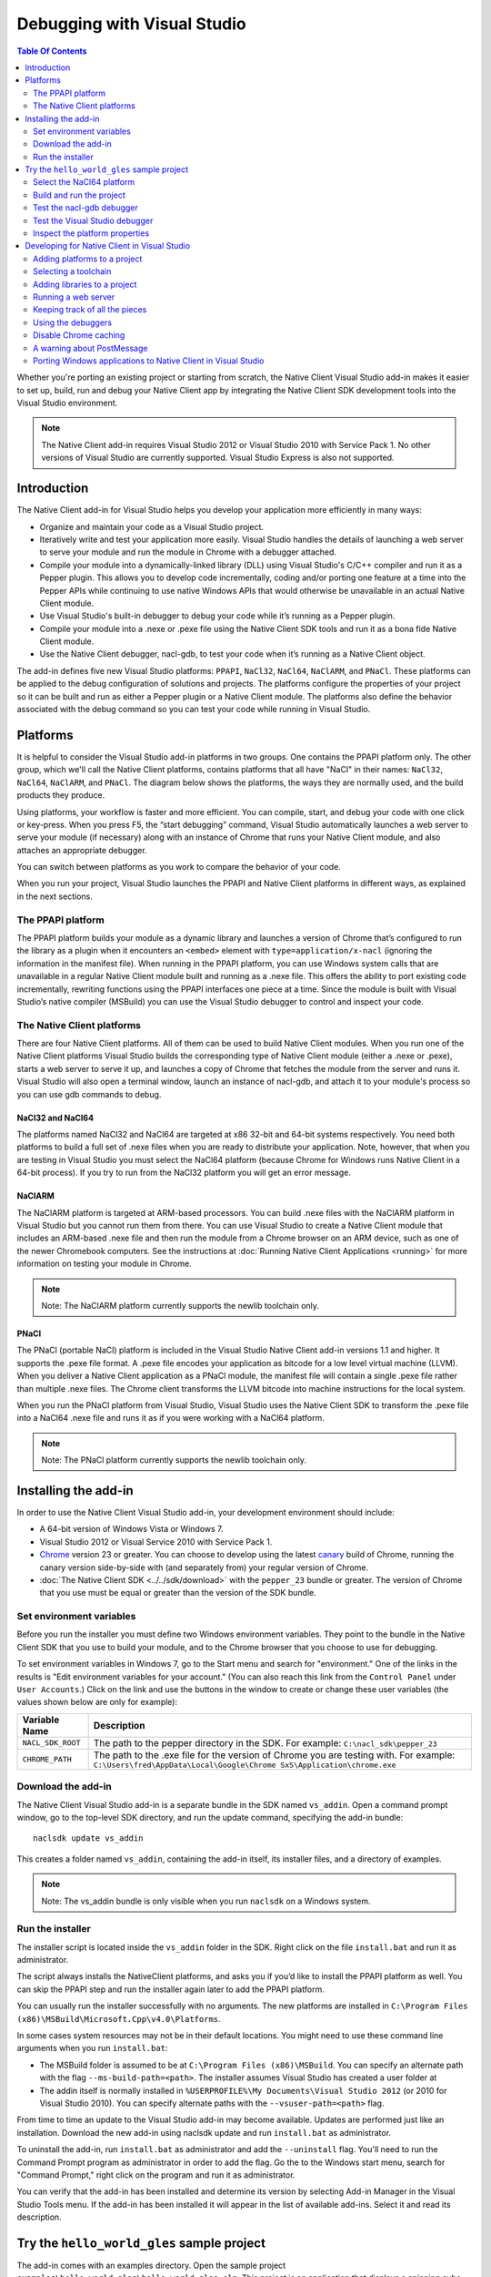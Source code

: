 .. _devcycle-vs-addin:

############################
Debugging with Visual Studio
############################


.. contents:: Table Of Contents
  :local:
  :backlinks: none
  :depth: 2

Whether you're porting an existing project or starting from scratch, the Native
Client Visual Studio add-in makes it easier to set up, build, run and debug
your Native Client app by integrating the Native Client SDK development tools
into the Visual Studio environment.

.. Note::
  :class: note

  The Native Client add-in requires Visual Studio 2012 or Visual Studio 2010
  with Service Pack 1. No other versions of Visual Studio are currently
  supported. Visual Studio Express is also not supported.

Introduction
============

The Native Client add-in for Visual Studio helps you develop your application
more efficiently in many ways:

* Organize and maintain your code as a Visual Studio project.
* Iteratively write and test your application more easily. Visual Studio
  handles the details of launching a web server to serve your module and run
  the module in Chrome with a debugger attached.
* Compile your module into a dynamically-linked library (DLL) using Visual
  Studio's C/C++ compiler and run it as a Pepper plugin. This allows you to
  develop code incrementally, coding and/or porting one feature at a time into
  the Pepper APIs while continuing to use native Windows APIs that would
  otherwise be unavailable in an actual Native Client module.
* Use Visual Studio's built-in debugger to debug your code while it’s running
  as a Pepper plugin.
* Compile your module into a .nexe or .pexe file using the Native Client SDK
  tools and run it as a bona fide Native Client module.
* Use the Native Client debugger, nacl-gdb, to test your code when it’s running
  as a Native Client object.

The add-in defines five new Visual Studio platforms: ``PPAPI``, ``NaCl32``,
``NaCl64``, ``NaClARM``, and ``PNaCl``. These platforms can be applied to the
debug configuration of solutions and projects. The platforms configure the
properties of your project so it can be built and run as either a Pepper plugin
or a Native Client module. The platforms also define the behavior associated
with the debug command so you can test your code while running in Visual
Studio.

Platforms
=========

It is helpful to consider the Visual Studio add-in platforms in two groups. One
contains the PPAPI platform only. The other group, which we'll call the Native
Client platforms, contains platforms that all have "NaCl" in their names:
``NaCl32``, ``NaCl64``, ``NaClARM``, and ``PNaCl``. The diagram below shows the
platforms, the ways they are normally used, and the build products they produce.

.. image:: /images/visualstudio4.png

Using platforms, your workflow is faster and more efficient. You can compile,
start, and debug your code with one click or key-press. When you press F5, the
“start debugging” command, Visual Studio automatically launches a web server to
serve your module (if necessary) along with an instance of Chrome that runs
your Native Client module, and also attaches an appropriate debugger.

You can switch between platforms as you work to compare the behavior of your
code.

When you run your project, Visual Studio launches the PPAPI and Native Client
platforms in different ways, as explained in the next sections.

The PPAPI platform
------------------

The PPAPI platform builds your module as a dynamic library and launches a
version of Chrome that’s configured to run the library as a plugin when it
encounters an ``<embed>`` element with ``type=application/x-nacl`` (ignoring
the information in the manifest file). When running in the PPAPI platform, you
can use Windows system calls that are unavailable in a regular Native Client
module built and running as a .nexe file. This offers the ability to port
existing code incrementally, rewriting functions using the PPAPI interfaces one
piece at a time. Since the module is built with Visual Studio’s native compiler
(MSBuild) you can use the Visual Studio debugger to control and inspect your
code.

The Native Client platforms
---------------------------

There are four Native Client platforms. All of them can be used to build Native
Client modules. When you run one of the Native Client platforms Visual Studio
builds the corresponding type of Native Client module (either a .nexe or
.pexe), starts a web server to serve it up, and launches a copy of Chrome that
fetches the module from the server and runs it. Visual Studio will also open a
terminal window, launch an instance of nacl-gdb, and attach it to your module's
process so you can use gdb commands to debug.

NaCl32 and NaCl64
^^^^^^^^^^^^^^^^^

The platforms named NaCl32 and NaCl64 are targeted at x86 32-bit and 64-bit
systems respectively. You need both platforms to build a full set of .nexe
files when you are ready to distribute your application. Note, however, that
when you are testing in Visual Studio you must select the NaCl64 platform
(because Chrome for Windows runs Native Client in a 64-bit process). If you try
to run from the NaCl32 platform you will get an error message.

NaClARM
^^^^^^^

The NaClARM platform is targeted at ARM-based processors. You can build .nexe
files with the NaClARM platform in Visual Studio but you cannot run them from
there. You can use Visual Studio to create a Native Client module that includes
an ARM-based .nexe file and then run the module from a Chrome browser on an ARM
device, such as one of the newer Chromebook computers. See the instructions at
:doc:`Running Native Client Applications <running>` for more information on
testing your module in Chrome.

.. Note::
  :class: note

  Note: The NaClARM platform currently supports the newlib toolchain only.

PNaCl
^^^^^

The PNaCl (portable NaCl) platform is included in the Visual Studio Native
Client add-in versions 1.1 and higher. It supports the .pexe file format. A
.pexe file encodes your application as bitcode for a low level virtual machine
(LLVM). When you deliver a Native Client application as a PNaCl module, the
manifest file will contain a single .pexe file rather than multiple .nexe
files. The Chrome client transforms the LLVM bitcode into machine instructions
for the local system.

When you run the PNaCl platform from Visual Studio, Visual Studio uses the
Native Client SDK to transform the .pexe file into a NaCl64 .nexe file and runs
it as if you were working with a NaCl64 platform.

.. Note::
  :class: note

  Note: The PNaCl platform currently supports the newlib toolchain only.

Installing the add-in
=====================

In order to use the Native Client Visual Studio add-in, your development
environment should include:

* A 64-bit version of Windows Vista or Windows 7.
* Visual Studio 2012 or Visual Service 2010 with Service Pack 1.
* `Chrome <https://www.google.com/intl/en/chrome/browser/>`_ version 23 or
  greater. You can choose to develop using the latest `canary
  <https://www.google.com/intl/en/chrome/browser/canary.html>`_ build of
  Chrome, running the canary version side-by-side with (and separately from)
  your regular version of Chrome.
* :doc:`The Native Client SDK <../../sdk/download>` with the ``pepper_23``
  bundle or greater. The version of Chrome that you use must be equal or
  greater than the version of the SDK bundle.

Set environment variables
-------------------------

Before you run the installer you must define two Windows environment variables.
They point to the bundle in the Native Client SDK that you use to build your
module, and to the Chrome browser that you choose to use for debugging.

To set environment variables in Windows 7, go to the Start menu and search for
"environment." One of the links in the results is "Edit environment variables
for your account." (You can also reach this link from the ``Control Panel``
under ``User Accounts``.) Click on the link and use the buttons in the window
to create or change these user variables (the values shown below are only for
example):


+-------------------+----------------------------------------------------------+
| Variable Name     | Description                                              |
+===================+==========================================================+
| ``NACL_SDK_ROOT`` | The path to the pepper directory in the SDK.             |
|                   | For example: ``C:\nacl_sdk\pepper_23``                   |
+-------------------+----------------------------------------------------------+
| ``CHROME_PATH``   | The path to the .exe file for the version of Chrome you  |
|                   | are testing with.  For example:                          |
|                   | ``C:\Users\fred\AppData\Local\Google\Chrome              |
|                   | SxS\Application\chrome.exe``                             |
+-------------------+----------------------------------------------------------+



Download the add-in
-------------------

The Native Client Visual Studio add-in is a separate bundle in the SDK named
``vs_addin``. Open a command prompt window, go to the top-level SDK directory,
and run the update command, specifying the add-in bundle::

  naclsdk update vs_addin

This creates a folder named ``vs_addin``, containing the add-in itself, its
installer files, and a directory of examples.

.. Note::
  :class: note

  Note: The vs_addin bundle is only visible when you run ``naclsdk`` on a
  Windows system.

Run the installer
-----------------

The installer script is located inside the ``vs_addin`` folder in the SDK.
Right click on the file ``install.bat`` and run it as administrator.

The script always installs the NativeClient platforms, and asks you if you’d
like to install the PPAPI platform as well. You can skip the PPAPI step and run
the installer again later to add the PPAPI platform.

You can usually run the installer successfully with no arguments. The new
platforms are installed in ``C:\Program Files
(x86)\MSBuild\Microsoft.Cpp\v4.0\Platforms``.

In some cases system resources may not be in their default locations. You might
need to use these command line arguments when you run ``install.bat``:

* The MSBuild folder is assumed to be at ``C:\Program Files (x86)\MSBuild``.
  You can specify an alternate path with the flag ``--ms-build-path=<path>``.
  The installer assumes Visual Studio has created a user folder at
* The addin itself is normally installed in ``%USERPROFILE%\My Documents\Visual
  Studio 2012`` (or 2010 for Visual Studio 2010). You can specify alternate
  paths with the ``--vsuser-path=<path>`` flag.

From time to time an update to the Visual Studio add-in may become available.
Updates are performed just like an installation. Download the new add-in using
naclsdk update and run ``install.bat`` as administrator.

To uninstall the add-in, run ``install.bat`` as administrator and add the
``--uninstall`` flag. You'll need to run the Command Prompt program as
administrator in order to add the flag. Go the to the Windows start menu,
search for "Command Prompt," right click on the program and run it as
administrator.

You can verify that the add-in has been installed and determine its version by
selecting Add-in Manager in the Visual Studio Tools menu. If the add-in has
been installed it will appear in the list of available add-ins. Select it and
read its description.

Try the ``hello_world_gles`` sample project
===========================================

The add-in comes with an examples directory. Open the sample project
``examples\hello_world_gles\hello_world_gles.sln``. This project is an
application that displays a spinning cube.

Select the NaCl64 platform
--------------------------

Open the sample project in Visual Studio, select the ``Configuration Manager``,
and confirm that the active solution configuration is ``Debug`` and the active
project platform is ``NaCl64``. Note that the platform for the
``hello_world_gles`` project is also ``NaCl64``. (You can get to the
``Configuration Manager`` from the ``Build`` menu or the project’s
``Properties`` window.)

.. image:: /images/visualstudio1.png

Build and run the project
-------------------------

Use the debugging command (F5) to build and run the project. As the wheels
start to turn, you may be presented with one or more alerts. They are benign;
you can accept them and set options to ignore them when that’s possible. Some
of the messages you might see include:

* "This project is out of date, would you like to build it?"
* "Please specify the name of the executable file to be used for the debug
  session." This should be the value of the environment variable CHROME_PATH,
  which is usually supplied as the default value in the dialog.
* "Debugging information for chrome.exe cannot be found." This is to be
  expected, you are debugging your module's code, not Chrome.
* "Open file - security warning. The publisher could not be verified." If
  Visual Studio is complaining about x86_64-nacl-gdb.exe, that’s our debugger.
  Let it be.

Once you’ve passed these hurdles, the application starts to run and you’ll see
activity in three places:

#. A terminal window opens running ``nacl-gdb``.
#. Chrome launches running your module in a tab.
#. The Visual Studio output window displays debugging messages when you select
   the debug output item.
   Stop the debugging session by closing the Chrome window, or select the stop
   debugging command from the debug menu. The nacl-gdb window will close when
   you stop running the program.

Test the nacl-gdb debugger
--------------------------

Add a breakpoint at the SwapBuffers call in the function MainLoop, which is in
hello_world.cc.

.. image:: /images/visualstudio2.png

Start the debugger again (F5). This time the existing breakpoint is loaded into
nacl-gcb and the program will pause there. Type c to continue running. You can
use gdb commands to set more breakpoints and step through the application. For
details, see :ref:`Debugging with nacl-gdb <using_gdb>` (scroll down to the end
of the section to see some commonly used gdb commands).

Test the Visual Studio debugger
-------------------------------

If you’ve installed the ``PPAPI`` platform, go back to the ``Configuration
Manager`` and select the ``PPAPI`` platform. This time when Chrome launches the
``nacl-gdb`` window will not appear; the Visual Studio debugger is fully
engaged and on the job.

Inspect the platform properties
-------------------------------

At this point, it may be helpful to take a look at the properties that are
associated with the PPAPI and Native Client platforms---see the settings in the
sample project as an example.

Developing for Native Client in Visual Studio
=============================================

After you’ve installed the add-in and tried the sample project, you’re ready to
start working with your own code. You can reuse the sample project and the
PPAPI and Native Client platforms it already has by replacing the source code
with your own. More likely, you will add the platforms to an existing project,
or to a new project that you create from scratch.

Adding platforms to a project
-----------------------------

Follow these steps to add the Native Client and PPAPI platforms to a project:

#. Open the Configuration Manager.
#. On the row corresponding to your project, click the Platform column dropdown
   menu and select ``<New...>``.
#. Select ``PPAPI``, ``NaCl32``, ``NaCl64``, or ``PNaCl`` from the New platform
   menu.
#. In most cases, you should select ``<Empty>`` in the “Copy settings from”
   menu.  **Never copy settings between ``PPAPI``, ``NaCl32``, ``NaCl64``,
   ``NaClARM``, or ``PNaCl`` platforms**. You can copy settings from a Win32
   platform, if one exists, but afterwards be sure that the project properties
   are properly set for the new platform, as mentioned in step 6 below.
#. If you like, check the “Create new solutions platform” box to create a
   solution platform in addition to a project platform. (This is optional, but
   it can be convenient since it lets you switch project platforms from the
   Visual Studio main window by selecting the solution platform that has the
   same name.)
#. Review the project properties for the new platform you just added. In most
   cases, the default properties for each platform should be correct, but it
   pays to check. Be especially careful about custom properties you may have
   set beforehand, or copied from a Win32 platform. Also confirm that the
   Configuration type is correct:

   * ``Dynamic Library`` for ``PPAPI``
   * ``Application (.pexe)`` for ``PNaCl``
   * ``Application (.nexe)`` for ``NaCl32``, ``NaCl64``, and ``NaClARM``

Selecting a toolchain
---------------------

When you build a Native Client module directly from the SDK you can use two
different toolchains, newlib or glibc. See :doc:`Dynamic Linking and Loading
with glibc <dynamic-loading>` for a description of the two toolchains and
instructions on how to build and deploy an application with the glibc
toolchain. The Native Client platforms offer you the same toolchain choice. You
can specify which toolchain to use in the project properties, under
``Configuration Properties > General > Native Client > Toolchain``.

.. Note::
  :class: note

  Currently, the NaClARM and PNaCl platforms only support the newlib toolchain.

There is no toolchain property for the PPAPI platform. The PPAPI platform uses
the toolchain and libraries that come with Visual Studio.

Adding libraries to a project
-----------------------------

If your Native Client application requires libraries that are not included in
the SDK you must add them to the project properties (under ``Configuration
Properties > Linker > Input > Additional Dependencies``), just like any other
Visual Studio project. This list of dependencies is a semi-colon delimited
list. On the PPAPI platform the library names include the .lib extension (e.g.,
``ppapi_cpp.lib;ppapi.lib``). On the Native Client platforms the extension is
excluded (e.g., ``ppapi_cpp;ppapi``).

Running a web server
--------------------

In order for the Visual Studio add-in to test your Native Client module, you
must serve the module from a web server. There are two options:

Running your own server
^^^^^^^^^^^^^^^^^^^^^^^

When you start a debug run Visual Studio launches Chrome and tries to connect
to the web server at the address found in the Chrome command arguments (see the
project’s Debugging > Command configuration property), which is usually
``localhost:$(NaClWebServerPort)``. If you are using your own server be sure to
specify its address in the command arguments property, and confirm that your
server is running before starting a debug session. Also be certain that the
server has all the files it needs to deliver a Native Client module (see
“Keeping track of all the pieces”, below).

Running the SDK server
^^^^^^^^^^^^^^^^^^^^^^

If there is no web server running at the specified port, Visual Studio will try
to launch the simple Python web server that comes with the Native Client SDK.
It looks for a copy of the server in the SDK itself (at
``%NACL_SDK_ROOT%\tools\httpd.py``), and in the project directory
(``$(ProjectDir)/httpd.py``). If the server exists in one of those locations,
Visual Studio launches the server. The server output appears in Visual Studio’s
Output window, in the pane named “Native Client Web Server Output”. A server
launched in this way is terminated when the debugging session ends.

Keeping track of all the pieces
-------------------------------

No matter where the web server lives or how it’s launched you must make sure
that it has all the files that your application needs:

* All Native Client applications must have an :ref:`html host page
  <html_file>`. This file is typically called ``index.html``. The host page
  must have an embed tag with its type attribute set to
  ``application-type/x-nacl``. If you plan to use a Native Client platform the
  embed tag must also include a src attribute pointing to a Native Client
  manifest (.mnf) file.
* If you are using a Native Client platform you must include a valid
  :ref:`manifest file <manifest_file>`. The manifest file points to the .pexe
  or .nexe files that Visual Studio builds. These will be placed in the
  directory specified in the project’s ``General > Output Directory``
  configuration property, which is usually ``$(ProjectDir)$(ToolchainName)``.
  Visual Studio can use the Native Client SDK script create_nmf.py to
  automatically generate the manifest file for you.  To use this script set the
  project's ``Linker > General > Create NMF Automatically`` property to "yes."

If you are letting Visual Studio discover and run the SDK server, these files
should be placed in the project directory. If you are running your own server,
you must be sure that the host page ``index.html`` is placed in your server’s
root directory. Remember, if you’re using one of the Native Client platforms
the paths for the manifest file and .pexe or .nexe files must be reachable from
the server.

The structure of the manifest file can be more complicated if your application
uses Native Client's ability to dynamically link libraries. You may have to add
additional information about dynamically linked libraries to the manifest file
even if you create it automatically. The use and limitations of the create_nmf
tool are explained in :ref:`Generating a Native Client manifest file for a
dynamically linked application <dynamic_loading_manifest>`.

You can look at the example projects in the SDK to see how the index and
manifest files are organized. The example project ``hello_nacl`` has a
subdirectory also called ``hello_nacl``. That folder contains ``index.html``
and ``hello_nacl.nmf``. The nexe file is found in
``NaCl64\newlib\Debug\hello_nacl_64.nexe``. The ``hello_world_gles`` example
project contains a subdirectory called `hello_world_gles``. That directory
contains html files built with both toolchains (``index_glibc.html`` and
``index_newlib.html``). The .nexe and .nmf files are found in the newlib and
glibc subfolders. For additional information about the parts of a Native Client
application, see :doc:`Application Structure
<../coding/application-structure>`.

Using the debuggers
-------------------

PPAPI plugins are built natively by Visual Studio’s compiler (MSBuild), and
work with Visual Studio’s debugger in the usual way. You can set breakpoints in
the Visual Studio source code files before you begin debugging, and on-the-fly
while running the program.

NaCl32 and NaClARM executables (.nexe files) cannot be run or debugged from
Visual Studio.

NaCl64 executables (.nexe files) are compiled using one of the Native Client
toolchains in the SDK, which create an `ELF-formatted
<`http://en.wikipedia.org/wiki/Executable_and_Linkable_Format>`_ executable. To
debug a running .nexe you must use nacl-gdb, which is a command line debugger
that is not directly integrated with Visual Studio. When you start a debugging
session running from a NaCl64 platform, Visual Studio automatically launches
nacl-gdb for you and attaches it to the nexe. Breakpoints that you set in
Visual Studio before you start debugging are transferred to nacl-gdb
automatically. During a NaCl debugging session you can only use nacl-gdb
commands.

The PNaCl platform generates a .pexe file. When you run the debugger add-in
translates the .pexe file to a .nexe file and runs the resulting binary with
nacl-gdb attached.

For additional information about nacl-gdb, see :ref:`Debugging with nacl-gdb
<using_gdb>` (scroll down to the end of the section to see some commonly used
gdb commands).

Note that you can’t use the Start Without Debugging command (Ctrl+F5) with a
project in the Debug configuration. If you do, Chrome will hang because the
Debug platform launches Chrome with the command argument
``--wait-for-debugger-children`` (in PPAPI) or ``--enable-nacl-debug`` (in a
Native Client platform). These flags cause Chrome to pause and wait for a
debugger to attach. If you use the Start Without Debugging command, no debugger
attaches and Chrome just waits patiently. To use Start Without Debugging,
switch to the Release configuration, or manually remove the offending argument
from the ``Command Arguments`` property.

Disable Chrome caching
----------------------

When you debug with a Native Client platform you might want to :ref:`disable
Chrome's cache <cache>` to be sure you are testing your latest and greatest
code.

A warning about PostMessage
---------------------------

Some Windows libraries define the symbol ``PostMessage`` as ``PostMessageW``.
This can cause havoc if you are working with the PPAPI platform and you use the
Pepper ``PostMessage()`` call in your module. Some Pepper API header files
contain a self-defensive fix that you might need yourself, while you are
testing on the PPAPI platform. Here it is:

.. naclcode::

  // If Windows defines PostMessage, undef it.
  #ifdef PostMessage
  #undef PostMessage
  #endif

Porting Windows applications to Native Client in Visual Studio
--------------------------------------------------------------

At Google I/O 2012 we demonstrated how to port a Windows desktop application to
Native Client in 60 minutes. The `video
<http://www.youtube.com/watch?v=1zvhs5FR0X8&feature=plcp>`_ is available to
watch on YouTube. The ``vs_addin/examples`` folder contains a pair of simple
examples that demonstrate porting process.  They are designed to be completed
in just 5 minutes. The two examples are called ``hello_nacl`` and
``hello_nacl_cpp``. They are essentially the same, but the former uses the C
PPAPI interface while the latter uses the C++ API.  The application is the
familiar "Hello, World."

Each example begins with the Windows desktop version running in the ``Win32``
platform. From there you move to the ``PPAPI`` platform, where you perform a
series of steps to set up the Native Client framework, use it to run the
desktop version, and then port the behavior from Windows calls to the PPAPI
interface.  You wind up with a program that uses no Windows functions, which
can run in either the ``PPAPI`` or the ``NaCl64`` platform.

The example projects use a single source file (``hello_nacl.c`` or
``hello_nacl_cpp.cpp``). Each step in the porting process is accomplished by
progressively defining the symbols STEP1 through STEP6 in the source. Inline
comments explain how each successive step changes the code. View the example
code to see how it's actually done. Here is a summary of the process:

Win32 Platform
^^^^^^^^^^^^^^

STEP1 Run the desktop application
  Begin by running the original Windows application in the Win32 platform.

PPAPI Platform
^^^^^^^^^^^^^^

STEP2 Launch Chrome with an empty Native Client module
  Switch to the PPAPI platform and include the code required to initialize a
  Native Module instance. The code is bare-boned, it does nothing but
  initialize the module. This step illustrates how Visual Studio handles all
  the details of launching a web-server and Chrome, and running the Native
  Client module as a Pepper plugin.

STEP3 Run the desktop application synchronously from the Native Client module
  The Native Client creates the window directly and then calls WndProc to run
  the desktop application. Since WndProc spins in its message loop, the call to
  initialize the module never returns. Close the Hello World window and the
  module initialization will finish.

STEP4 Running the desktop application and Native Client asynchronously
  In WndProc replace the message loop with a callback function. Now the app
  window and the Native Client module are running concurrently.

STEP5 Redirect output to the web page
  The module initialization code calls initInstanceInBrowserWindow rather than
  initInstanceInPCWindow. WndProc is no longer used. Instead, postMessage is
  called to place text (now "Hello, Native Client") in the web page rather than
  opening and writing to a window. Once you've reached this step you can start
  porting pieces of the application one feature at a time.

STEP6 Remove all the Windows code
  All the Windows code is def'd out, proving we are PPAPI-compliant. The
  functional code that is running is the same as STEP5.

NaCl64 Platform
^^^^^^^^^^^^^^^

Run the Native Client Module in the NaCl64 platform
  You are still running the STEP6 code, but as a Native Client module rather
  than a Pepper plugin.

.. TODO(sbc): port reference section?
